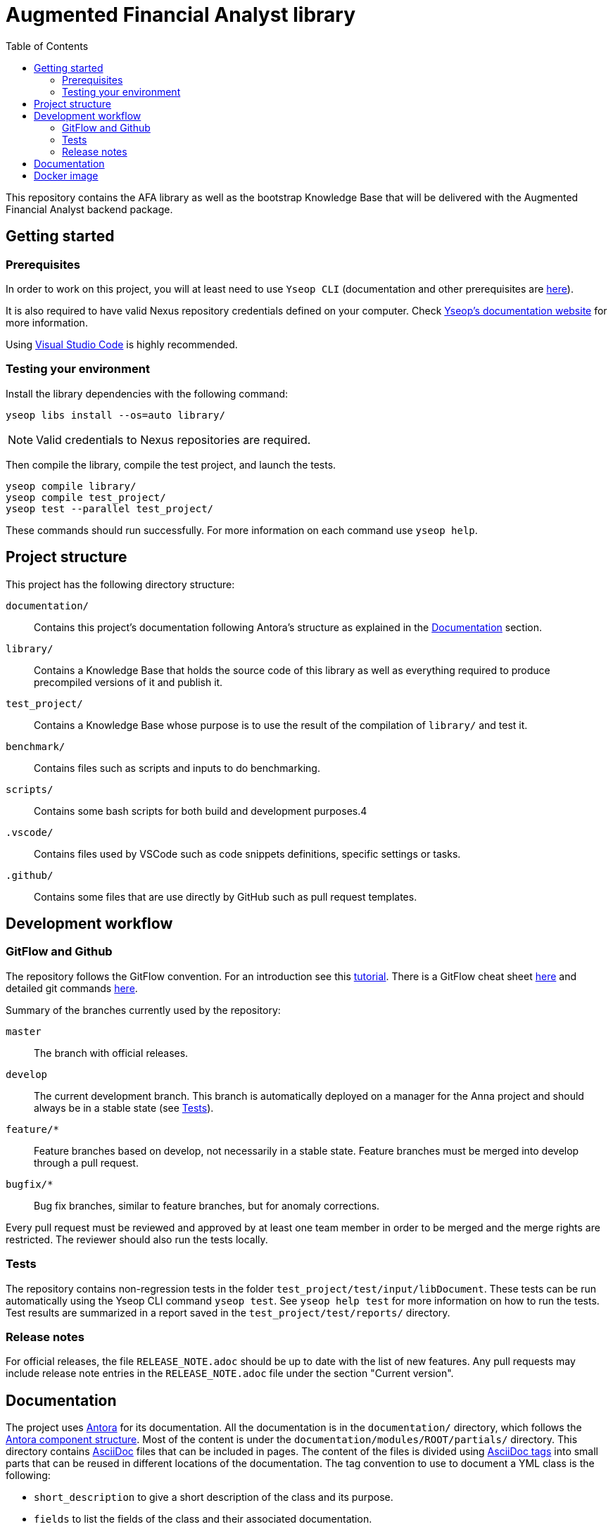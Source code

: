 = Augmented Financial Analyst library
:toc:

This repository contains the AFA library as well as the bootstrap Knowledge Base that will be delivered with the Augmented Financial Analyst backend package.

== Getting started

=== Prerequisites

In order to work on this project, you will at least need to use `Yseop CLI` (documentation and other prerequisites are https://yseop-doc.yseop-hosting.com/com.yseop.suite/com.yseop.cli/index.html[here]).

It is also required to have valid Nexus repository credentials defined on your computer. Check https://yseop-doc.yseop-hosting.com/[Yseop's documentation website] for more information.

Using https://code.visualstudio.com/[Visual Studio Code] is highly recommended.

=== Testing your environment

Install the library dependencies with the following command:

```bash
yseop libs install --os=auto library/
```

NOTE: Valid credentials to Nexus repositories are required.

Then compile the library, compile the test project, and launch the tests.

```bash
yseop compile library/
yseop compile test_project/
yseop test --parallel test_project/
```

These commands should run successfully. For more information on each command use `yseop help`.


== Project structure

This project has the following directory structure:

`documentation/`:: Contains this project's documentation following Antora's structure as explained in the <<Documentation>> section.

`library/`:: Contains a Knowledge Base that holds the source code of this library as well as everything required to produce precompiled versions of it and publish it.

`test_project/`:: Contains a Knowledge Base whose purpose is to use the result of the compilation of `library/` and test it.

`benchmark/`:: Contains files such as scripts and inputs to do benchmarking.

`scripts/`:: Contains some bash scripts for both build and development purposes.4

`.vscode/`:: Contains files used by VSCode such as code snippets definitions, specific settings or tasks.

`.github/`:: Contains some files that are use directly by GitHub such as pull request templates.


== Development workflow

=== GitFlow and Github

The repository follows the GitFlow convention. For an introduction see this https://datasift.github.io/gitflow/IntroducingGitFlow.html[tutorial]. There is a GitFlow cheat sheet https://danielkummer.github.io/git-flow-cheatsheet/[here] and detailed git commands https://www.atlassian.com/git/tutorials/comparing-workflows/gitflow-workflow[here].

Summary of the branches currently used by the repository:

`master`:: The branch with official releases.

`develop`:: The current development branch. This branch is automatically deployed on a manager for the Anna project and should always be in a stable state (see <<dev-tests>>).

`feature/*`:: Feature branches based on develop, not necessarily in a stable state. Feature branches must be merged into develop through a pull request.

`bugfix/*`:: Bug fix branches, similar to feature branches, but for anomaly corrections.

Every pull request must be reviewed and approved by at least one team member in order to be merged and the merge rights are restricted. The reviewer should also run the tests locally.


[[dev-tests]]
=== Tests

The repository contains non-regression tests in the folder `test_project/test/input/libDocument`.
These tests can be run automatically using the Yseop{nbsp}CLI command `yseop test`.
See `yseop help test` for more information on how to run the tests.
Test results are summarized in a report saved in the `test_project/test/reports/` directory.


=== Release notes

For official releases, the file `RELEASE_NOTE.adoc` should be up to date with the list of new features.
Any pull requests may include release note entries in the `RELEASE_NOTE.adoc` file under the section "Current version".


== Documentation

The project uses https://antora.org/[Antora] for its documentation.
All the documentation is in the `documentation/` directory, which follows the https://docs.antora.org/antora/1.1/component-structure/[Antora component structure].
Most of the content is under the `documentation/modules/ROOT/partials/` directory.
This directory contains http://asciidoc.org/[AsciiDoc] files that can be included in pages.
The content of the files is divided using https://asciidoctor.org/docs/user-manual/#include-partial[AsciiDoc tags] into small parts that can be reused in different locations of the documentation.
The tag convention to use to document a YML class is the following:

- `short_description` to give a short description of the class and its purpose.
- `fields` to list the fields of the class and their associated documentation.
- `json_example` to give an example of a JSON input for the class.
- `xml_example` to give an example of an XML input for the class.

Intentions use the same tag conventions than the other classes, plus some additional tags:

- `examples` to give output examples for the intention.
- `specific_keys` to list configuration keys specific to the intention.
- `semantic_slots` to list the semantic slots used by the intention, along with examples.
- `concepts` to list the concepts used by the intention that can be specialized through the configuration.


== Docker image

The `bootstrap/scripts/docker-build.sh` script builds a Docker image with, pre-installed:

- *Yseop Manager*,
- a *Knowledge Base* given as argument, and
- the *Yseop Engine* version required to compile that Knowledge Base.

The only missing bit is the Engine Key which must be either uploaded via Yseop Manager’s web GUI, or via the HTTP API, or mounted inside the container to the location `/key.txt`.

Use the script’s `-h` option for more information.

The run of the script should produce something like this:

----
Creating Docker image:
- Yseop Manager tag:    latest
- Docker image name:    afa_nlg
- Knowledge Base path:  bootstrap
- Knowledge Base name:  augmentedFinancialAnalyst
- Engine dir.:          /home/yourname/yseop-engine/yseop-engine-7.4.0

[…]
Successfully tagged afa_nlg:latest
----

You can then provide that image name for the NLG service when using the scripts of https://github.com/yseop/augmented_analyst/.

Alternatively, you can manually start the Docker image on port `8080` like this (note the bit of magic to mount the Engine key from your local environment):

[source, bash]
----
KB_PATH=bootstrap
ENGINE_VERSION=$(yseop config -f YE "${KB_PATH:?}")
ENGINE_DIR=$(yseop list engines -d -K | grep "yseop-engine-${ENGINE_VERSION:?}\$")
docker run \
        -p 8080:8080 \
        -v "${ENGINE_DIR:?}/key.txt:/key.txt" \
        -e YSEOP_MANAGER_APPLICATIONS_DEFAULT_AUTHSERVICE=none \
        -e SECURITY_USERS_DEFAULT_ENABLED=true \
        afa_nlg
----

Open the following URL to see the deployed Knowledge Base: http://localhost:8080/yseop-manager/. You can directly execute the Knowledge Base. You can also log in as username `admin` and password `change-this-password-ATYZKcxpszyFxT9kF4CDmr34b6xdRVyvqDPk9k3`.

WARNING: For the sake of simplicity, the image is run with the Knowledge Base path unprotected and a basic password in clear text. Do not do that in production.
